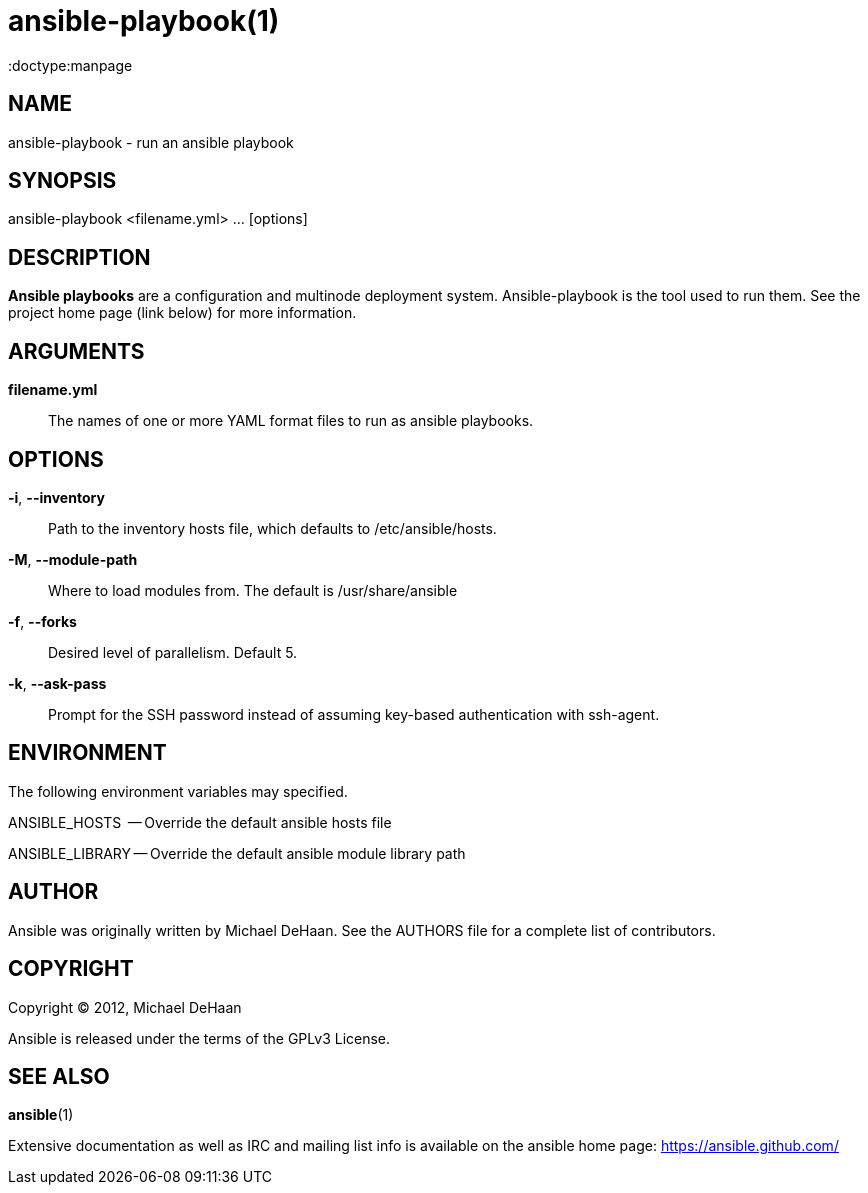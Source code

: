 ansible-playbook(1)
===================
:doctype:manpage
:man source:   Ansible
:man version:  0.0.1
:man manual:   System administration commands

NAME
----
ansible-playbook - run an ansible playbook


SYNOPSIS
--------
ansible-playbook <filename.yml> ... [options]


DESCRIPTION
-----------

*Ansible playbooks* are a configuration and multinode deployment system.  Ansible-playbook is the tool
used to run them.   See the project home page (link below) for more information.


ARGUMENTS
---------

*filename.yml*::

The names of one or more YAML format files to run as ansible playbooks.


OPTIONS
-------


*-i*, *--inventory*::

Path to the inventory hosts file, which defaults to /etc/ansible/hosts.


*-M*, *--module-path*::

Where to load modules from.  The default is /usr/share/ansible


*-f*, *--forks*::

Desired level of parallelism.  Default 5.


*-k*, *--ask-pass*::

Prompt for the SSH password instead of assuming key-based authentication with ssh-agent.


ENVIRONMENT
-----------

The following environment variables may specified.

ANSIBLE_HOSTS  -- Override the default ansible hosts file

ANSIBLE_LIBRARY -- Override the default ansible module library path


AUTHOR
------

Ansible was originally written by Michael DeHaan. See the AUTHORS file
for a complete list of contributors.


COPYRIGHT
---------

Copyright © 2012, Michael DeHaan

Ansible is released under the terms of the GPLv3 License.


SEE ALSO
--------

*ansible*(1)

Extensive documentation as well as IRC and mailing list info
is available on the ansible home page: <https://ansible.github.com/>



